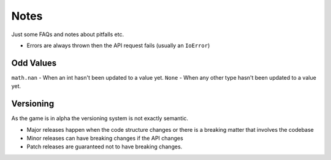 Notes
=========
Just some FAQs and notes about pitfalls etc.

- Errors are always thrown then the API request fails (usually an ``IoError``)


Odd Values
____________
``math.nan`` - When an int hasn't been updated to a value yet.
``None`` -  When any other type hasn't been updated to a value yet.

Versioning
_______________
As the game is in alpha the versioning system is not exactly semantic.

- Major releases happen when the code structure changes or there is a breaking matter that involves the codebase
- Minor releases can have breaking changes if the API changes
- Patch releases are guaranteed not to have breaking changes.
